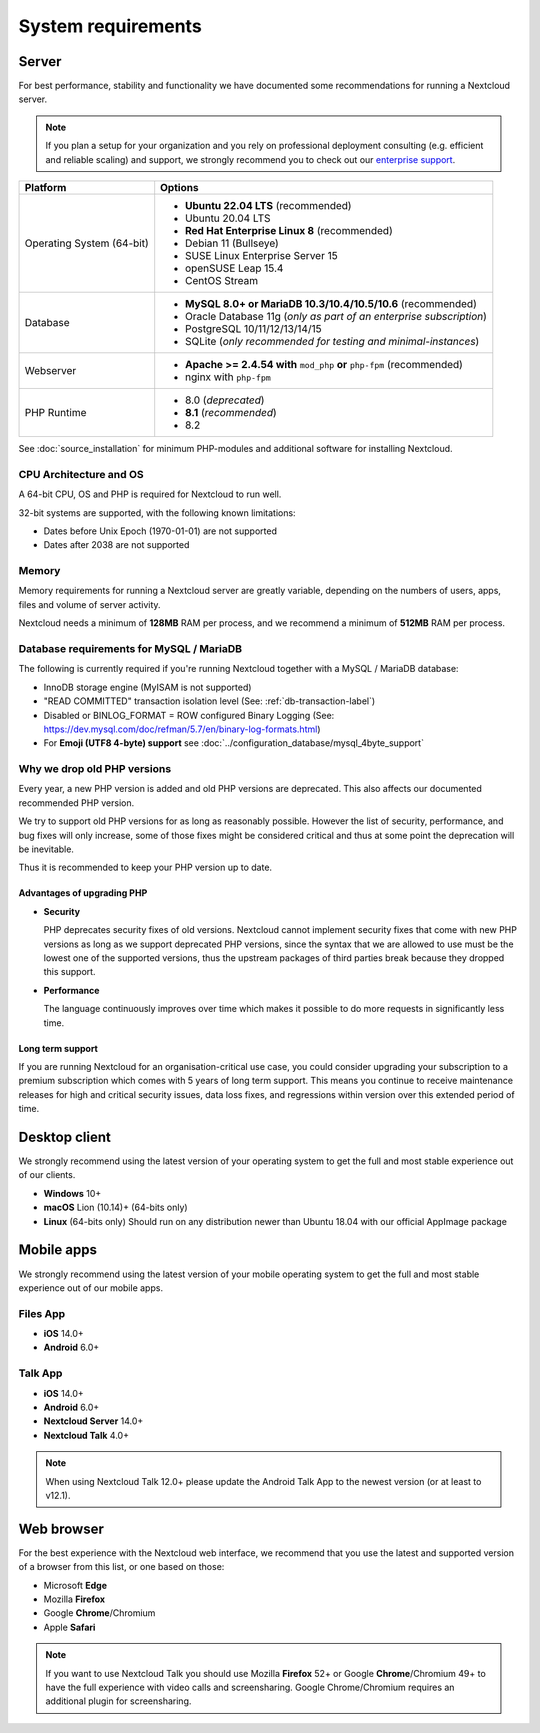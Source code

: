 ===================
System requirements
===================

Server
------

For best performance, stability and functionality we have documented some recommendations for running a Nextcloud server.

.. note:: If you plan a setup for your organization and you rely on professional deployment consulting (e.g. efficient and
          reliable scaling) and support, we strongly recommend you to check out our `enterprise support
          <https://nextcloud.com/enterprise/>`_.

+------------------+-----------------------------------------------------------------------+
| Platform         | Options                                                               |
+==================+=======================================================================+
| Operating System | - **Ubuntu 22.04 LTS** (recommended)                                  |
| (64-bit)         | - Ubuntu 20.04 LTS                                                    |
|                  | - **Red Hat Enterprise Linux 8** (recommended)                        |
|                  | - Debian 11 (Bullseye)                                                |
|                  | - SUSE Linux Enterprise Server 15                                     |
|                  | - openSUSE Leap 15.4                                                  |
|                  | - CentOS Stream                                                       |
+------------------+-----------------------------------------------------------------------+
| Database         | - **MySQL 8.0+ or MariaDB 10.3/10.4/10.5/10.6** (recommended)         |
|                  | - Oracle Database 11g (*only as part of an enterprise subscription*)  |
|                  | - PostgreSQL 10/11/12/13/14/15                                        |
|                  | - SQLite (*only recommended for testing and minimal-instances*)       |
+------------------+-----------------------------------------------------------------------+
| Webserver        | - **Apache >= 2.4.54 with** ``mod_php`` **or** ``php-fpm``            |
|                  |   (recommended)                                                       |
|                  | - nginx with ``php-fpm``                                              |
+------------------+-----------------------------------------------------------------------+
| PHP Runtime      | - 8.0 (*deprecated*)                                                  |
|                  | - **8.1** (*recommended*)                                             |
|                  | - 8.2                                                                 |
+------------------+-----------------------------------------------------------------------+

See :doc:`source_installation` for minimum PHP-modules and additional software for installing Nextcloud.

CPU Architecture and OS
^^^^^^^^^^^^^^^^^^^^^^^
A 64-bit CPU, OS and PHP is required for Nextcloud to run well.

32-bit systems are supported, with the following known limitations:

- Dates before Unix Epoch (1970-01-01) are not supported
- Dates after 2038 are not supported

Memory
^^^^^^

Memory requirements for running a Nextcloud server are greatly variable,
depending on the numbers of users, apps, files and volume of server activity.

Nextcloud needs a minimum of **128MB** RAM per process, and we recommend a minimum of **512MB** RAM per process.

Database requirements for MySQL / MariaDB
^^^^^^^^^^^^^^^^^^^^^^^^^^^^^^^^^^^^^^^^^

The following is currently required if you're running Nextcloud together with a MySQL / MariaDB database:

* InnoDB storage engine (MyISAM is not supported)
* "READ COMMITTED" transaction isolation level (See: :ref:`db-transaction-label`)
* Disabled or BINLOG_FORMAT = ROW configured Binary Logging (See: https://dev.mysql.com/doc/refman/5.7/en/binary-log-formats.html)
* For **Emoji (UTF8 4-byte) support** see :doc:`../configuration_database/mysql_4byte_support`

Why we drop old PHP versions
^^^^^^^^^^^^^^^^^^^^^^^^^^^^

Every year, a new PHP version is added and old PHP versions are deprecated. This also affects our documented recommended PHP version.

We try to support old PHP versions for as long as reasonably possible. However the list of security, performance, and bug fixes will only increase, some of those fixes might be considered critical and thus at some point the deprecation will be inevitable.

Thus it is recommended to keep your PHP version up to date.

Advantages of upgrading PHP
===========================

- **Security**

  PHP deprecates security fixes of old versions. Nextcloud cannot implement security fixes that come with new PHP versions as long as we support deprecated PHP versions, since the syntax that we are allowed to use must be the lowest one of the supported versions, thus the upstream packages of third parties break because they dropped this support.

- **Performance**

  The language continuously improves over time which makes it possible to do more requests in significantly less time.

Long term support
=================

If you are running Nextcloud for an organisation-critical use case, you could consider upgrading your subscription to a premium subscription which comes with 5 years of long term support. This means you continue to receive maintenance releases for high and critical security issues, data loss fixes, and regressions within version over this extended period of time.

Desktop client
--------------

We strongly recommend using the latest version of your operating system to get the full and most stable experience out
of our clients.

* **Windows** 10+
* **macOS** Lion (10.14)+ (64-bits only)
* **Linux** (64-bits only) Should run on any distribution newer than Ubuntu 18.04 with our official AppImage package

Mobile apps
-----------

We strongly recommend using the latest version of your mobile operating system to get the full and most stable experience out
of our mobile apps.

Files App
^^^^^^^^^

- **iOS** 14.0+
- **Android** 6.0+

Talk App
^^^^^^^^

- **iOS** 14.0+
- **Android** 6.0+
- **Nextcloud Server** 14.0+
- **Nextcloud Talk** 4.0+

.. note:: When using Nextcloud Talk 12.0+ please update the Android Talk App to the newest version (or at least to v12.1).

Web browser
-----------

For the best experience with the Nextcloud web interface, we recommend that you use the latest and supported version
of a browser from this list, or one based on those:

- Microsoft **Edge**
- Mozilla **Firefox**
- Google **Chrome**/Chromium
- Apple **Safari**

.. note:: If you want to use Nextcloud Talk you should use Mozilla **Firefox** 52+ or Google **Chrome**/Chromium 49+ to have
          the full experience with video calls and screensharing. Google Chrome/Chromium requires an additional plugin for
          screensharing.
